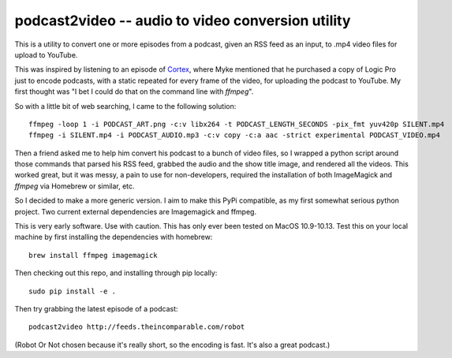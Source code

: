==================================================
podcast2video -- audio to video conversion utility
==================================================

This is a utility to convert one or more episodes from a podcast, given an RSS
feed as an input, to .mp4 video files for upload to YouTube.

This was inspired by listening to an episode of Cortex_, where Myke mentioned
that he purchased a copy of Logic Pro just to encode podcasts, with a static
repeated for every frame of the video, for uploading the podcast to YouTube. My
first thought was "I bet I could do that on the command line with `ffmpeg`".

So with a little bit of web searching, I came to the following solution::

    ffmpeg -loop 1 -i PODCAST_ART.png -c:v libx264 -t PODCAST_LENGTH_SECONDS -pix_fmt yuv420p SILENT.mp4
    ffmpeg -i SILENT.mp4 -i PODCAST_AUDIO.mp3 -c:v copy -c:a aac -strict experimental PODCAST_VIDEO.mp4

Then a friend asked me to help him convert his podcast to a bunch of video
files, so I wrapped a python script around those commands that parsed his RSS
feed, grabbed the audio and the show title image, and rendered all the videos.
This worked great, but it was messy, a pain to use for non-developers, required
the installation of both ImageMagick and `ffmpeg` via Homebrew or similar, etc.

So I decided to make a more generic version. I aim to make this PyPi compatible,
as my first somewhat serious python project. Two current external dependencies
are Imagemagick and ffmpeg.

This is very early software. Use with caution. This has only ever been tested on
MacOS 10.9-10.13. Test this on your local machine  by first installing the
dependencies with homebrew::

    brew install ffmpeg imagemagick

Then checking out this repo, and installing through pip locally::

    sudo pip install -e .

Then try grabbing the latest episode of a podcast::

    podcast2video http://feeds.theincomparable.com/robot

(Robot Or Not chosen because it's really short, so the encoding is fast. It's
also a great podcast.)

.. _Cortex: https://www.relay.fm/cortex
